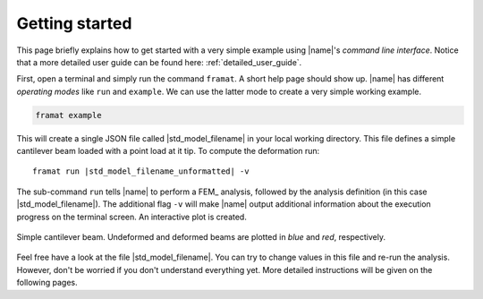 .. _sec_getting_started:

Getting started
===============

This page briefly explains how to get started with a very simple example using |name|'s *command line interface*. Notice that a more detailed user guide can be found here: :ref:`detailed_user_guide`.

First, open a terminal and simply run the command ``framat``. A short help page should show up. |name| has different *operating modes* like ``run`` and ``example``. We can use the latter mode to create a very simple working example.

.. code::

    framat example

This will create a single JSON file called |std_model_filename| in your local working directory. This file defines a simple cantilever beam loaded with a point load at it tip. To compute the deformation run:

.. parsed-literal::

     framat run |std_model_filename_unformatted| -v

The sub-command ``run`` tells |name| to perform a FEM_ analysis, followed by the analysis definition (in this case |std_model_filename|). The additional flag ``-v`` will make |name| output additional information about the execution progress on the terminal screen. An interactive plot is created.

.. figure:: example.png
   :width: 600 px
   :alt: Example
   :align: center

   Simple cantilever beam. Undeformed and deformed beams are plotted in *blue* and *red*, respectively.

Feel free have a look at the file |std_model_filename|. You can try to change values in this file and re-run the analysis. However, don't be worried if you don't understand everything yet. More detailed instructions will be given on the following pages.

..
    .. seealso::

        Learn more about the |name|'s command line interface:

        * :ref:`command_line_interface`

        Learn more about |name|'s input files:

        * :ref:`input_files`


